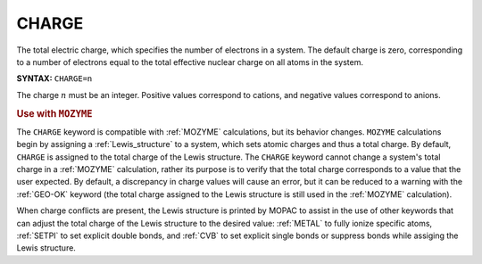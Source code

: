 .. _CHARGE:

CHARGE
======

The total electric charge, which specifies the number of electrons in a system.
The default charge is zero, corresponding to a number of electrons equal to the total effective nuclear charge on all atoms in the system.

**SYNTAX:** ``CHARGE=n``

The charge :math:`n` must be an integer.
Positive values correspond to cations, and negative values correspond to anions.

.. rubric:: Use with ``MOZYME``

The ``CHARGE`` keyword is compatible with :ref:`MOZYME` calculations, but its behavior changes.
``MOZYME`` calculations begin by assigning a :ref:`Lewis_structure` to a system, which sets atomic charges and thus a total charge.
By default, ``CHARGE`` is assigned to the total charge of the Lewis structure.
The ``CHARGE`` keyword cannot change a system's total charge in a :ref:`MOZYME` calculation,
rather its purpose is to verify that the total charge corresponds to a value that the user expected.
By default, a discrepancy in charge values will cause an error, but it can be reduced to a warning with the :ref:`GEO-OK` keyword
(the total charge assigned to the Lewis structure is still used in the :ref:`MOZYME` calculation).

When charge conflicts are present, the Lewis structure is printed by MOPAC to assist
in the use of other keywords that can adjust the total charge of the Lewis structure to the desired value:
:ref:`METAL` to fully ionize specific atoms, :ref:`SETPI` to set explicit double bonds,
and :ref:`CVB` to set explicit single bonds or suppress bonds while assiging the Lewis structure.

